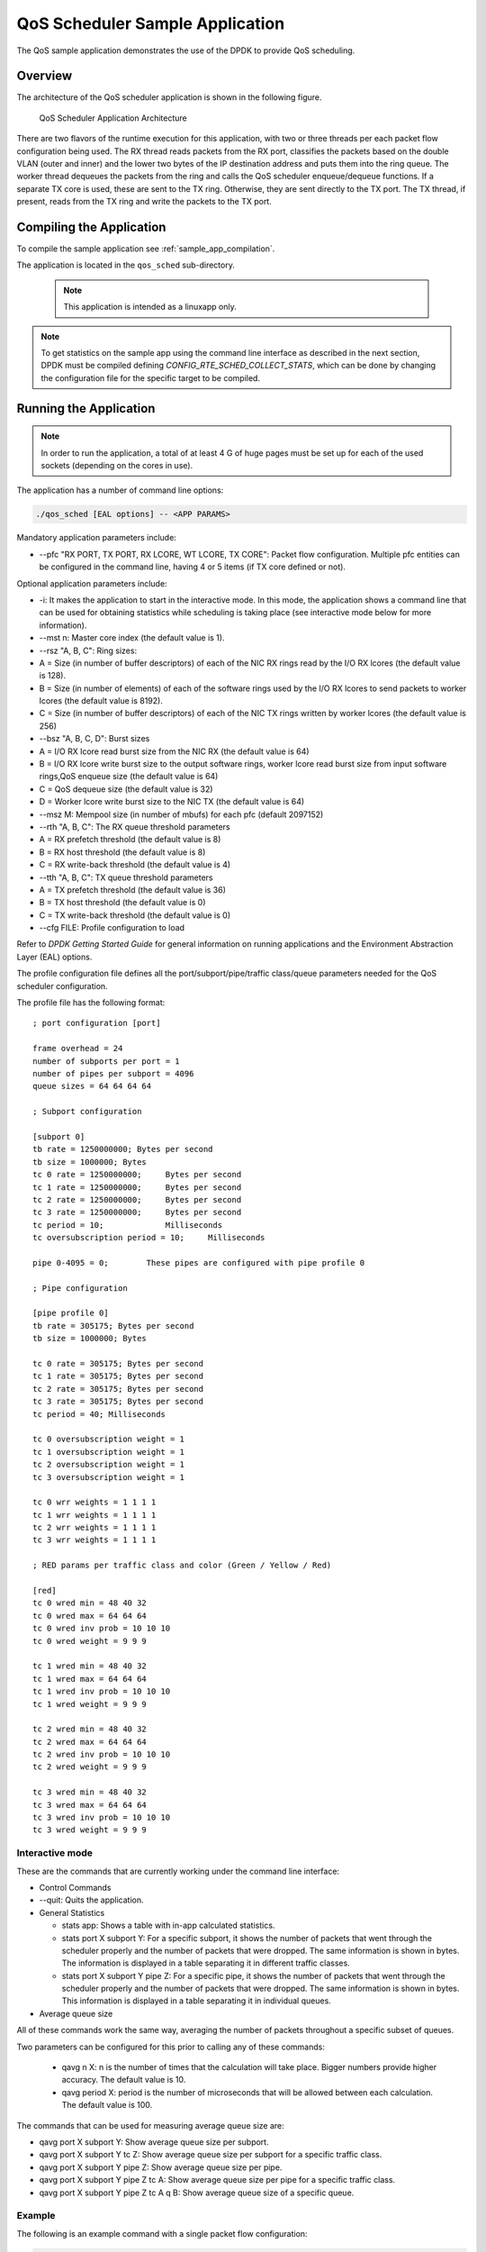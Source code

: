 ..  BSD LICENSE
    Copyright(c) 2010-2014 Intel Corporation. All rights reserved.
    All rights reserved.

    Redistribution and use in source and binary forms, with or without
    modification, are permitted provided that the following conditions
    are met:

    * Redistributions of source code must retain the above copyright
    notice, this list of conditions and the following disclaimer.
    * Redistributions in binary form must reproduce the above copyright
    notice, this list of conditions and the following disclaimer in
    the documentation and/or other materials provided with the
    distribution.
    * Neither the name of Intel Corporation nor the names of its
    contributors may be used to endorse or promote products derived
    from this software without specific prior written permission.

    THIS SOFTWARE IS PROVIDED BY THE COPYRIGHT HOLDERS AND CONTRIBUTORS
    "AS IS" AND ANY EXPRESS OR IMPLIED WARRANTIES, INCLUDING, BUT NOT
    LIMITED TO, THE IMPLIED WARRANTIES OF MERCHANTABILITY AND FITNESS FOR
    A PARTICULAR PURPOSE ARE DISCLAIMED. IN NO EVENT SHALL THE COPYRIGHT
    OWNER OR CONTRIBUTORS BE LIABLE FOR ANY DIRECT, INDIRECT, INCIDENTAL,
    SPECIAL, EXEMPLARY, OR CONSEQUENTIAL DAMAGES (INCLUDING, BUT NOT
    LIMITED TO, PROCUREMENT OF SUBSTITUTE GOODS OR SERVICES; LOSS OF USE,
    DATA, OR PROFITS; OR BUSINESS INTERRUPTION) HOWEVER CAUSED AND ON ANY
    THEORY OF LIABILITY, WHETHER IN CONTRACT, STRICT LIABILITY, OR TORT
    (INCLUDING NEGLIGENCE OR OTHERWISE) ARISING IN ANY WAY OUT OF THE USE
    OF THIS SOFTWARE, EVEN IF ADVISED OF THE POSSIBILITY OF SUCH DAMAGE.

QoS Scheduler Sample Application
================================

The QoS sample application demonstrates the use of the DPDK to provide QoS scheduling.

Overview
--------

The architecture of the QoS scheduler application is shown in the following figure.

.. _figure_qos_sched_app_arch:

.. figure:: img/qos_sched_app_arch.*

   QoS Scheduler Application Architecture


There are two flavors of the runtime execution for this application,
with two or three threads per each packet flow configuration being used.
The RX thread reads packets from the RX port,
classifies the packets based on the double VLAN (outer and inner) and
the lower two bytes of the IP destination address and puts them into the ring queue.
The worker thread dequeues the packets from the ring and calls the QoS scheduler enqueue/dequeue functions.
If a separate TX core is used, these are sent to the TX ring.
Otherwise, they are sent directly to the TX port.
The TX thread, if present, reads from the TX ring and write the packets to the TX port.

Compiling the Application
-------------------------

To compile the sample application see :ref:`sample_app_compilation`.

The application is located in the ``qos_sched`` sub-directory.

    .. note::

        This application is intended as a linuxapp only.

.. note::

    To get statistics on the sample app using the command line interface as described in the next section,
    DPDK must be compiled defining *CONFIG_RTE_SCHED_COLLECT_STATS*,
    which can be done by changing the configuration file for the specific target to be compiled.

Running the Application
-----------------------

.. note::

    In order to run the application, a total of at least 4
    G of huge pages must be set up for each of the used sockets (depending on the cores in use).

The application has a number of command line options:

.. code-block:: console

    ./qos_sched [EAL options] -- <APP PARAMS>

Mandatory application parameters include:

*   --pfc "RX PORT, TX PORT, RX LCORE, WT LCORE, TX CORE": Packet flow configuration.
    Multiple pfc entities can be configured in the command line,
    having 4 or 5 items (if TX core defined or not).

Optional application parameters include:

*   -i: It makes the application to start in the interactive mode.
    In this mode, the application shows a command line that can be used for obtaining statistics while
    scheduling is taking place (see interactive mode below for more information).

*   --mst n: Master core index (the default value is 1).

*   --rsz "A, B, C": Ring sizes:

*   A = Size (in number of buffer descriptors) of each of the NIC RX rings read
    by the I/O RX lcores (the default value is 128).

*   B = Size (in number of elements) of each of the software rings used
    by the I/O RX lcores to send packets to worker lcores (the default value is 8192).

*   C = Size (in number of buffer descriptors) of each of the NIC TX rings written
    by worker lcores (the default value is 256)

*   --bsz "A, B, C, D": Burst sizes

*   A = I/O RX lcore read burst size from the NIC RX (the default value is 64)

*   B = I/O RX lcore write burst size to the output software rings,
    worker lcore read burst size from input software rings,QoS enqueue size (the default value is 64)

*   C = QoS dequeue size (the default value is 32)

*   D = Worker lcore write burst size to the NIC TX (the default value is 64)

*   --msz M: Mempool size (in number of mbufs) for each pfc (default 2097152)

*   --rth "A, B, C": The RX queue threshold parameters

*   A = RX prefetch threshold (the default value is 8)

*   B = RX host threshold (the default value is 8)

*   C = RX write-back threshold (the default value is 4)

*   --tth "A, B, C": TX queue threshold parameters

*   A = TX prefetch threshold (the default value is 36)

*   B = TX host threshold (the default value is 0)

*   C = TX write-back threshold (the default value is 0)

*   --cfg FILE: Profile configuration to load

Refer to *DPDK Getting Started Guide* for general information on running applications and
the Environment Abstraction Layer (EAL) options.

The profile configuration file defines all the port/subport/pipe/traffic class/queue parameters
needed for the QoS scheduler configuration.

The profile file has the following format:

::

    ; port configuration [port]

    frame overhead = 24
    number of subports per port = 1
    number of pipes per subport = 4096
    queue sizes = 64 64 64 64

    ; Subport configuration

    [subport 0]
    tb rate = 1250000000; Bytes per second
    tb size = 1000000; Bytes
    tc 0 rate = 1250000000;     Bytes per second
    tc 1 rate = 1250000000;     Bytes per second
    tc 2 rate = 1250000000;     Bytes per second
    tc 3 rate = 1250000000;     Bytes per second
    tc period = 10;             Milliseconds
    tc oversubscription period = 10;     Milliseconds

    pipe 0-4095 = 0;        These pipes are configured with pipe profile 0

    ; Pipe configuration

    [pipe profile 0]
    tb rate = 305175; Bytes per second
    tb size = 1000000; Bytes

    tc 0 rate = 305175; Bytes per second
    tc 1 rate = 305175; Bytes per second
    tc 2 rate = 305175; Bytes per second
    tc 3 rate = 305175; Bytes per second
    tc period = 40; Milliseconds

    tc 0 oversubscription weight = 1
    tc 1 oversubscription weight = 1
    tc 2 oversubscription weight = 1
    tc 3 oversubscription weight = 1

    tc 0 wrr weights = 1 1 1 1
    tc 1 wrr weights = 1 1 1 1
    tc 2 wrr weights = 1 1 1 1
    tc 3 wrr weights = 1 1 1 1

    ; RED params per traffic class and color (Green / Yellow / Red)

    [red]
    tc 0 wred min = 48 40 32
    tc 0 wred max = 64 64 64
    tc 0 wred inv prob = 10 10 10
    tc 0 wred weight = 9 9 9

    tc 1 wred min = 48 40 32
    tc 1 wred max = 64 64 64
    tc 1 wred inv prob = 10 10 10
    tc 1 wred weight = 9 9 9

    tc 2 wred min = 48 40 32
    tc 2 wred max = 64 64 64
    tc 2 wred inv prob = 10 10 10
    tc 2 wred weight = 9 9 9

    tc 3 wred min = 48 40 32
    tc 3 wred max = 64 64 64
    tc 3 wred inv prob = 10 10 10
    tc 3 wred weight = 9 9 9

Interactive mode
~~~~~~~~~~~~~~~~

These are the commands that are currently working under the command line interface:

*   Control Commands

*   --quit: Quits the application.

*   General Statistics

    *   stats app: Shows a table with in-app calculated statistics.

    *   stats port X subport Y: For a specific subport, it shows the number of packets that
        went through the scheduler properly and the number of packets that were dropped.
        The same information is shown in bytes.
        The information is displayed in a table separating it in different traffic classes.

    *   stats port X subport Y pipe Z: For a specific pipe, it shows the number of packets that
        went through the scheduler properly and the number of packets that were dropped.
        The same information is shown in bytes.
        This information is displayed in a table separating it in individual queues.

*   Average queue size

All of these commands work the same way, averaging the number of packets throughout a specific subset of queues.

Two parameters can be configured for this prior to calling any of these commands:

    *   qavg n X: n is the number of times that the calculation will take place.
        Bigger numbers provide higher accuracy. The default value is 10.

    *   qavg period X: period is the number of microseconds that will be allowed between each calculation.
        The default value is 100.

The commands that can be used for measuring average queue size are:

*   qavg port X subport Y: Show average queue size per subport.

*   qavg port X subport Y tc Z: Show average queue size per subport for a specific traffic class.

*   qavg port X subport Y pipe Z: Show average queue size per pipe.

*   qavg port X subport Y pipe Z tc A: Show average queue size per pipe for a specific traffic class.

*   qavg port X subport Y pipe Z tc A q B: Show average queue size of a specific queue.

Example
~~~~~~~

The following is an example command with a single packet flow configuration:

.. code-block:: console

    ./qos_sched -l 1,5,7 -n 4 -- --pfc "3,2,5,7" --cfg ./profile.cfg

This example uses a single packet flow configuration which creates one RX thread on lcore 5 reading
from port 3 and a worker thread on lcore 7 writing to port 2.

Another example with 2 packet flow configurations using different ports but sharing the same core for QoS scheduler is given below:

.. code-block:: console

   ./qos_sched -l 1,2,6,7 -n 4 -- --pfc "3,2,2,6,7" --pfc "1,0,2,6,7" --cfg ./profile.cfg

Note that independent cores for the packet flow configurations for each of the RX, WT and TX thread are also supported,
providing flexibility to balance the work.

The EAL coremask/corelist is constrained to contain the default mastercore 1 and the RX, WT and TX cores only.

Explanation
-----------

The Port/Subport/Pipe/Traffic Class/Queue are the hierarchical entities in a typical QoS application:

*   A subport represents a predefined group of users.

*   A pipe represents an individual user/subscriber.

*   A traffic class is the representation of a different traffic type with a specific loss rate,
    delay and jitter requirements; such as data voice, video or data transfers.

*   A queue hosts packets from one or multiple connections of the same type belonging to the same user.

The traffic flows that need to be configured are application dependent.
This application classifies based on the QinQ double VLAN tags and the IP destination address as indicated in the following table.

.. _table_qos_scheduler_1:

.. table:: Entity Types

   +----------------+-------------------------+--------------------------------------------------+----------------------------------+
   | **Level Name** | **Siblings per Parent** | **QoS Functional Description**                   | **Selected By**                  |
   |                |                         |                                                  |                                  |
   +================+=========================+==================================================+==================================+
   | Port           | -                       | Ethernet port                                    | Physical port                    |
   |                |                         |                                                  |                                  |
   +----------------+-------------------------+--------------------------------------------------+----------------------------------+
   | Subport        | Config (8)              | Traffic shaped (token bucket)                    | Outer VLAN tag                   |
   |                |                         |                                                  |                                  |
   +----------------+-------------------------+--------------------------------------------------+----------------------------------+
   | Pipe           | Config (4k)             | Traffic shaped (token bucket)                    | Inner VLAN tag                   |
   |                |                         |                                                  |                                  |
   +----------------+-------------------------+--------------------------------------------------+----------------------------------+
   | Traffic Class  | 4                       | TCs of the same pipe services in strict priority | Destination IP address (0.0.X.0) |
   |                |                         |                                                  |                                  |
   +----------------+-------------------------+--------------------------------------------------+----------------------------------+
   | Queue          | 4                       | Queue of the same TC serviced in WRR             | Destination IP address (0.0.0.X) |
   |                |                         |                                                  |                                  |
   +----------------+-------------------------+--------------------------------------------------+----------------------------------+

Please refer to the "QoS Scheduler" chapter in the *DPDK Programmer's Guide* for more information about these parameters.
